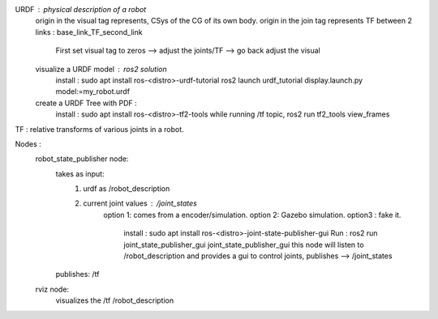 URDF : physical description of a robot
    origin in the visual tag represents, CSys of the CG of its own body. 
    origin in the join tag represents TF between 2 links : base_link_TF_second_link
        First set visual tag to zeros --> adjust the joints/TF --> go back adjust the visual
    
    visualize a URDF model : ros2 solution
        install : sudo apt install ros-<distro>-urdf-tutorial
        ros2 launch urdf_tutorial display.launch.py model:=my_robot.urdf
    create a URDF Tree with PDF :
        install : sudo apt install ros-<distro>-tf2-tools
        while running /tf topic, ros2 run tf2_tools view_frames 

TF : relative transforms of various joints in a robot.

Nodes :
    robot_state_publisher node: 
        takes as input: 
            1. urdf as /robot_description
            2. current joint values : /joint_states 
                option 1: comes from a encoder/simulation.
                option 2: Gazebo simulation. 
                option3 : fake it.
                    install : sudo apt install ros-<distro>-joint-state-publisher-gui
                    Run : ros2 run joint_state_publisher_gui joint_state_publisher_gui 
                    this node will listen to /robot_description and provides a gui to control joints, 
                    publishes --> /joint_states 
        publishes: /tf 

    rviz node:
        visualizes the /tf /robot_description